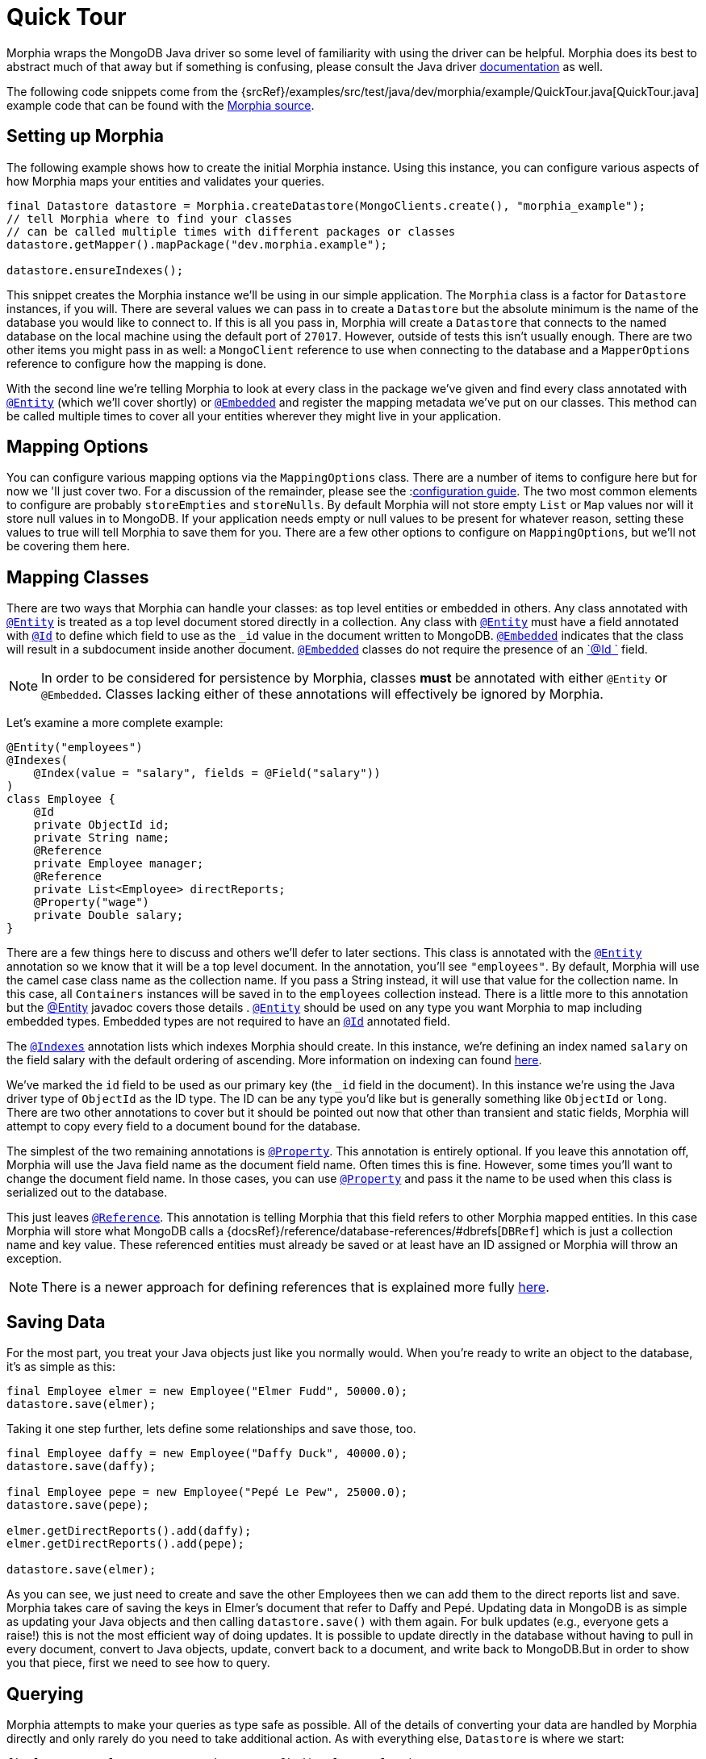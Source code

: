 = Quick Tour

Morphia wraps the MongoDB Java driver so some level of familiarity with using the driver can be helpful.
Morphia does its best to abstract much of that away but if something is confusing, please consult the Java driver http://mongodb.github.io/mongo-java-driver/[documentation] as well.

The following code snippets come from the {srcRef}/examples/src/test/java/dev/morphia/example/QuickTour.java[QuickTour.java]
example code that can be found with the http://morphia.dev/morphia[Morphia source].

== Setting up Morphia

The following example shows how to create the initial Morphia instance.
Using this instance, you can configure various aspects of how Morphia maps your entities and validates your queries.

[source,java]
----
final Datastore datastore = Morphia.createDatastore(MongoClients.create(), "morphia_example");
// tell Morphia where to find your classes
// can be called multiple times with different packages or classes
datastore.getMapper().mapPackage("dev.morphia.example");

datastore.ensureIndexes();
----

This snippet creates the Morphia instance we'll be using in our simple application.
The `Morphia` class is a factor for `Datastore`
instances, if you will.
There are several values we can pass in to create a `Datastore` but the absolute minimum is the name of the database you would like to connect to.
If this is all you pass in, Morphia will create a `Datastore` that connects to the named database on the local machine using the default port of `27017`.
However, outside of tests this isn't usually enough.
There are two other items you might pass in as well: a `MongoClient` reference to use when connecting to the database and a `MapperOptions`
reference to configure how the mapping is done.

With the second line we're telling Morphia to look at every class in the package we've given and find every class annotated with xref:javadoc:dev/morphia/annotations/Entity.html#[`@Entity`] (which we'll cover shortly) or xref:javadoc:dev/morphia/annotations/Embedded.html#[`@Embedded`] and register the mapping metadata we've put on our classes.
This method can be called multiple times to cover all your entities wherever they might live in your application.

== Mapping Options

You can configure various mapping options via the `MappingOptions` class.
There are a number of items to configure here but for now we 'll just cover two.
For a discussion of the remainder, please see the :xref:configuration.adoc[configuration guide].
The two most common elements to configure are probably `storeEmpties` and `storeNulls`.
By default Morphia will not store empty `List` or
`Map` values nor will it store null values in to MongoDB.
If your application needs empty or null values to be present for whatever reason, setting these values to true will tell Morphia to save them for you.
There are a few other options to configure on
`MappingOptions`, but we'll not be covering them here.

== Mapping Classes

There are two ways that Morphia can handle your classes: as top level entities or embedded in others.
Any class annotated with
xref:javadoc:dev/morphia/annotations/Entity.html#[`@Entity`] is treated as a top level document stored directly in a collection.
Any class with xref:javadoc:dev/morphia/annotations/Entity.html#[`@Entity`] must have a field annotated with
xref:javadoc:dev/morphia/annotations/Id.html#[`@Id`] to define which field to use as the `_id` value in the document written to MongoDB.  xref:javadoc:dev/morphia/annotations/Embedded.html#[`@Embedded`] indicates that the class will result in a subdocument inside another document.  xref:javadoc:dev/morphia/annotations/Embedded.html#[`@Embedded`] classes do not require the presence of an
xref:javadoc:dev/morphia/annotations/Id.html#[`@Id `] field.

[NOTE]
====
In order to be considered for persistence by Morphia, classes *must* be annotated with either `@Entity` or `@Embedded`.
Classes lacking either of these annotations will effectively be ignored by Morphia.
====

Let's examine a more complete example:

[source,java]
----
@Entity("employees")
@Indexes(
    @Index(value = "salary", fields = @Field("salary"))
)
class Employee {
    @Id
    private ObjectId id;
    private String name;
    @Reference
    private Employee manager;
    @Reference
    private List<Employee> directReports;
    @Property("wage")
    private Double salary;
}
----

There are a few things here to discuss and others we'll defer to later sections.
This class is annotated with the
xref:javadoc:dev/morphia/annotations/Entity.html#[`@Entity`] annotation so we know that it will be a top level document.
In the annotation, you'll see `"employees"`.
By default, Morphia will use the camel case class name as the collection name.
If you pass a String instead, it will use that value for the collection name.
In this case, all `Containers` instances will be saved in to the `employees`
collection instead.
There is a little more to this annotation but the xref:javadoc:dev/morphia/annotations/Entity.html#[@Entity] javadoc covers those details .  xref:javadoc:dev/morphia/annotations/Entity.html#[`@Entity`] should be used on any type you want Morphia to map including embedded types.
Embedded types are not required to have an xref:javadoc:dev/morphia/annotations/Id.html#[`@Id`] annotated field.

The xref:javadoc:dev/morphia/annotations/Indexes.html#[`@Indexes`] annotation lists which indexes Morphia should create.
In this instance, we're defining an index named `salary` on the field salary with the default ordering of ascending.
More information on indexing can found xref:indexing.adoc[here].

We've marked the `id` field to be used as our primary key (the `_id` field in the document).
In this instance we're using the Java driver type of `ObjectId` as the ID type.
The ID can be any type you'd like but is generally something like `ObjectId` or `long`.
There are two other annotations to cover but it should be pointed out now that other than transient and static fields, Morphia will attempt to copy every field to a document bound for the database.

The simplest of the two remaining annotations is xref:javadoc:dev/morphia/annotations/Property.html#[`@Property`].
This annotation is entirely optional.
If you leave this annotation off, Morphia will use the Java field name as the document field name.
Often times this is fine.
However, some times you'll want to change the document field name.
In those cases, you can use
xref:javadoc:dev/morphia/annotations/Property.html#[`@Property`] and pass it the name to be used when this class is serialized out to the database.

This just leaves xref:javadoc:dev/morphia/annotations/Reference.html#[`@Reference`].
This annotation is telling Morphia that this field refers to other Morphia mapped entities.
In this case Morphia will store what MongoDB calls a
{docsRef}/reference/database-references/#dbrefs[`DBRef`] which is just a collection name and key value.
These referenced entities must already be saved or at least have an ID assigned or Morphia will throw an exception.

[NOTE]
====
There is a newer approach for defining references that is explained more fully xref:indexing.adoc[here].
====

== Saving Data

For the most part, you treat your Java objects just like you normally would.
When you're ready to write an object to the database, it's as simple as this:

[source,java]
----
final Employee elmer = new Employee("Elmer Fudd", 50000.0);
datastore.save(elmer);
----

Taking it one step further, lets define some relationships and save those, too.

[source,java]
----
final Employee daffy = new Employee("Daffy Duck", 40000.0);
datastore.save(daffy);

final Employee pepe = new Employee("Pepé Le Pew", 25000.0);
datastore.save(pepe);

elmer.getDirectReports().add(daffy);
elmer.getDirectReports().add(pepe);

datastore.save(elmer);
----

As you can see, we just need to create and save the other Employees then we can add them to the direct reports list and save.
Morphia takes care of saving the keys in Elmer's document that refer to Daffy and Pepé.
Updating data in MongoDB is as simple as updating your Java objects and then calling `datastore.save()` with them again.
For bulk updates (e.g., everyone gets a raise!) this is not the most efficient way of doing updates.
It is possible to update directly in the database without having to pull in every document, convert to Java objects, update, convert back to a document, and write back to MongoDB.But in order to show you that piece, first we need to see how to query.

== Querying

Morphia attempts to make your queries as type safe as possible.
All of the details of converting your data are handled by Morphia directly and only rarely do you need to take additional action.
As with everything else, `Datastore` is where we start:

[source,java]
----
final Query<Employee> query = datastore.find(Employee.class);
final List<Employee> employees = query.iterator().toList();
----

This is a basic Morphia query.
Here, we're telling the `Datastore` to create a query that's been typed to `Employee`.
In this case, we're fetching every `Employee` in to a `List`.
For very large query results, this could very well be too much to fit in to memory.
For this simple example, using `toList()` is fine but in practice `iterator()` is usually the more appropriate choice.
In those cases, rather than calling `iterator()` directly, it's sufficient to simply iterate a `Query` using a for loop and let the magic of `Iterable`
do it's thing.
Most queries will, of course, want to filter the data in some way.
Here's how to do that:

[source,java]
----
underpaid = datastore.createQuery(Employee.class)
                     .filter(Filters.lte("salary", 30000))
                     .iterator()
                     .toList();
----

Morphia supports all the query filters defined in the Mongodb query language.
You can find helper methods for all these filers on the
xref:javadoc:dev/morphia/query/experimental/filters/Filters.html#[Filters class].
The `filter()` method can take as many `Filter`
references as you need to define your query.
It can also be called multiple times as any subsequent calls are cumulative with the rest of the filters already defined.

== Updates

Now that we can query, however simply, we can turn to in-database updates.
These updates take two components: a query, and a set of update operations.
In this example, we'll find all the underpaid employees and give them a raise of 10000. The first step is to create the query to find all the underpaid employees.
This is one we've already seen:

[source,java]
----
final Query<Employee> underPaidQuery = datastore.find(Employee.class)
                                                .filter(Filters.lte("salary", 30000));
----

To define how we want to update the documents matched by this query, we can call `update()` on our query:

[source,java]
----
final UpdateResult results = underPaidQuery.update()
                                           .inc("salary", 10000)
                                           .execute();
----

There are many operations on this class but, in this case, we're only updating the `salary` field by `10000`.
This corresponds to the
{docsRef}/reference/operator/update/inc/[`$inc`] operator.
The `UpdateResult` instance returned will contain various statistics about the update operation.

== Removes

After everything else, removes are really quite simple.
Removing just needs a query to find and delete the documents in question and then call `delete()` the remove them from the database:

[source,java]
----
datastore.find(Employee.class)
         .filter(Filters.gt("salary", 100000))
         .delete(new DeleteOptions()
                .multi(true));
----

Take note of the `DeleteOptions` being passed in here.
By default, mongodb will only delete the first matching document.
If you want to delete all of them, you need to pass the `multi(true)` option as well.
